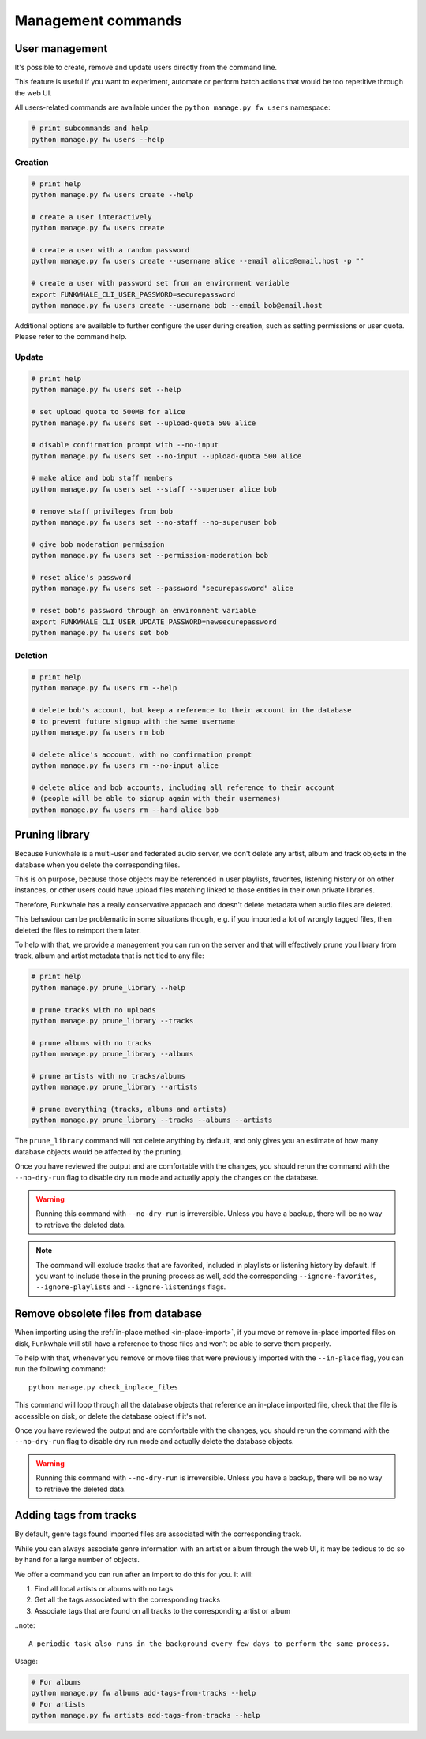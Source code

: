 Management commands
===================

User management
---------------

It's possible to create, remove and update users directly from the command line.

This feature is useful if you want to experiment, automate or perform batch actions that
would be too repetitive through the web UI.

All users-related commands are available under the ``python manage.py fw users`` namespace:

.. code-block:: sh

    # print subcommands and help
    python manage.py fw users --help


Creation
^^^^^^^^

.. code-block:: sh

    # print help
    python manage.py fw users create --help

    # create a user interactively
    python manage.py fw users create

    # create a user with a random password
    python manage.py fw users create --username alice --email alice@email.host -p ""

    # create a user with password set from an environment variable
    export FUNKWHALE_CLI_USER_PASSWORD=securepassword
    python manage.py fw users create --username bob --email bob@email.host

Additional options are available to further configure the user during creation, such as
setting permissions or user quota. Please refer to the command help.


Update
^^^^^^

.. code-block:: sh

    # print help
    python manage.py fw users set --help

    # set upload quota to 500MB for alice
    python manage.py fw users set --upload-quota 500 alice

    # disable confirmation prompt with --no-input
    python manage.py fw users set --no-input --upload-quota 500 alice

    # make alice and bob staff members
    python manage.py fw users set --staff --superuser alice bob

    # remove staff privileges from bob
    python manage.py fw users set --no-staff --no-superuser bob

    # give bob moderation permission
    python manage.py fw users set --permission-moderation bob

    # reset alice's password
    python manage.py fw users set --password "securepassword" alice

    # reset bob's password through an environment variable
    export FUNKWHALE_CLI_USER_UPDATE_PASSWORD=newsecurepassword
    python manage.py fw users set bob

Deletion
^^^^^^^^

.. code-block:: sh

    # print help
    python manage.py fw users rm --help

    # delete bob's account, but keep a reference to their account in the database
    # to prevent future signup with the same username
    python manage.py fw users rm bob

    # delete alice's account, with no confirmation prompt
    python manage.py fw users rm --no-input alice

    # delete alice and bob accounts, including all reference to their account
    # (people will be able to signup again with their usernames)
    python manage.py fw users rm --hard alice bob


Pruning library
---------------

Because Funkwhale is a multi-user and federated audio server, we don't delete any artist, album
and track objects in the database when you delete the corresponding files.

This is on purpose, because those objects may be referenced in user playlists, favorites,
listening history or on other instances, or other users could have upload files matching
linked to those entities in their own private libraries.

Therefore, Funkwhale has a really conservative approach and doesn't delete metadata when
audio files are deleted.

This behaviour can be problematic in some situations though, e.g. if you imported
a lot of wrongly tagged files, then deleted the files to reimport them later.

To help with that, we provide a management you can run on the server and that will effectively
prune you library from track, album and artist metadata that is not tied to any file:

.. code-block:: sh

    # print help
    python manage.py prune_library --help

    # prune tracks with no uploads
    python manage.py prune_library --tracks

    # prune albums with no tracks
    python manage.py prune_library --albums

    # prune artists with no tracks/albums
    python manage.py prune_library --artists

    # prune everything (tracks, albums and artists)
    python manage.py prune_library --tracks --albums --artists

The ``prune_library`` command will not delete anything by default, and only gives
you an estimate of how many database objects would be affected by the pruning.

Once you have reviewed the output and are comfortable with the changes, you should rerun
the command with the ``--no-dry-run`` flag to disable dry run mode and actually apply
the changes on the database.

.. warning::

    Running this command with ``--no-dry-run`` is irreversible. Unless you have a backup,
    there will be no way to retrieve the deleted data.

.. note::

    The command will exclude tracks that are favorited, included in playlists or listening
    history by default. If you want to include those in the pruning process as well,
    add the corresponding ``--ignore-favorites``, ``--ignore-playlists`` and ``--ignore-listenings``
    flags.

Remove obsolete files from database
-----------------------------------

When importing using the :ref:`in-place method <in-place-import>`, if you move or remove
in-place imported files on disk, Funkwhale will still have a reference to those files and won't
be able to serve them properly.

To help with that, whenever you remove or move files that were previously imported
with the ``--in-place`` flag, you can run the following command::

    python manage.py check_inplace_files

This command will loop through all the database objects that reference
an in-place imported file, check that the file is accessible on disk,
or delete the database object if it's not.

Once you have reviewed the output and are comfortable with the changes, you should rerun
the command with the ``--no-dry-run`` flag to disable dry run mode and actually delete the
database objects.

.. warning::

    Running this command with ``--no-dry-run`` is irreversible. Unless you have a backup,
    there will be no way to retrieve the deleted data.

Adding tags from tracks
-----------------------

By default, genre tags found imported files are associated with the corresponding track.

While you can always associate genre information with an artist or album through the web UI,
it may be tedious to do so by hand for a large number of objects.

We offer a command you can run after an import to do this for you. It will:

1. Find all local artists or albums with no tags
2. Get all the tags associated with the corresponding tracks
3. Associate tags that are found on all tracks to the corresponding artist or album

..note::

    A periodic task also runs in the background every few days to perform the same process.

Usage:

.. code-block:: sh

    # For albums
    python manage.py fw albums add-tags-from-tracks --help
    # For artists
    python manage.py fw artists add-tags-from-tracks --help
